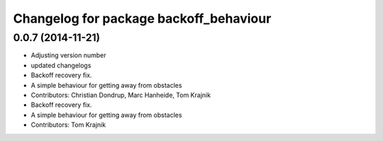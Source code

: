 ^^^^^^^^^^^^^^^^^^^^^^^^^^^^^^^^^^^^^^^
Changelog for package backoff_behaviour
^^^^^^^^^^^^^^^^^^^^^^^^^^^^^^^^^^^^^^^

0.0.7 (2014-11-21)
------------------
* Adjusting version number
* updated changelogs
* Backoff recovery fix.
* A simple behaviour for getting away from obstacles
* Contributors: Christian Dondrup, Marc Hanheide, Tom Krajnik

* Backoff recovery fix.
* A simple behaviour for getting away from obstacles
* Contributors: Tom Krajnik
